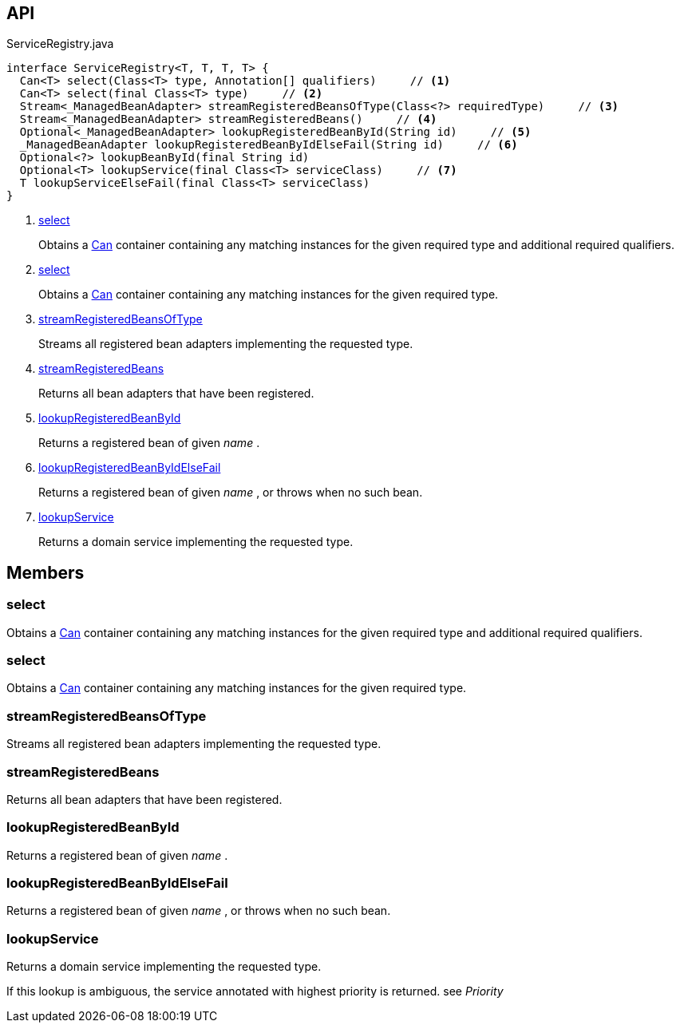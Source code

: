 :Notice: Licensed to the Apache Software Foundation (ASF) under one or more contributor license agreements. See the NOTICE file distributed with this work for additional information regarding copyright ownership. The ASF licenses this file to you under the Apache License, Version 2.0 (the "License"); you may not use this file except in compliance with the License. You may obtain a copy of the License at. http://www.apache.org/licenses/LICENSE-2.0 . Unless required by applicable law or agreed to in writing, software distributed under the License is distributed on an "AS IS" BASIS, WITHOUT WARRANTIES OR  CONDITIONS OF ANY KIND, either express or implied. See the License for the specific language governing permissions and limitations under the License.

== API

[source,java]
.ServiceRegistry.java
----
interface ServiceRegistry<T, T, T, T> {
  Can<T> select(Class<T> type, Annotation[] qualifiers)     // <.>
  Can<T> select(final Class<T> type)     // <.>
  Stream<_ManagedBeanAdapter> streamRegisteredBeansOfType(Class<?> requiredType)     // <.>
  Stream<_ManagedBeanAdapter> streamRegisteredBeans()     // <.>
  Optional<_ManagedBeanAdapter> lookupRegisteredBeanById(String id)     // <.>
  _ManagedBeanAdapter lookupRegisteredBeanByIdElseFail(String id)     // <.>
  Optional<?> lookupBeanById(final String id)
  Optional<T> lookupService(final Class<T> serviceClass)     // <.>
  T lookupServiceElseFail(final Class<T> serviceClass)
}
----

<.> xref:#select[select]
+
--
Obtains a xref:system:generated:index/commons/collections/Can.adoc[Can] container containing any matching instances for the given required type and additional required qualifiers.
--
<.> xref:#select[select]
+
--
Obtains a xref:system:generated:index/commons/collections/Can.adoc[Can] container containing any matching instances for the given required type.
--
<.> xref:#streamRegisteredBeansOfType[streamRegisteredBeansOfType]
+
--
Streams all registered bean adapters implementing the requested type.
--
<.> xref:#streamRegisteredBeans[streamRegisteredBeans]
+
--
Returns all bean adapters that have been registered.
--
<.> xref:#lookupRegisteredBeanById[lookupRegisteredBeanById]
+
--
Returns a registered bean of given _name_ .
--
<.> xref:#lookupRegisteredBeanByIdElseFail[lookupRegisteredBeanByIdElseFail]
+
--
Returns a registered bean of given _name_ , or throws when no such bean.
--
<.> xref:#lookupService[lookupService]
+
--
Returns a domain service implementing the requested type.
--

== Members

[#select]
=== select

Obtains a xref:system:generated:index/commons/collections/Can.adoc[Can] container containing any matching instances for the given required type and additional required qualifiers.

[#select]
=== select

Obtains a xref:system:generated:index/commons/collections/Can.adoc[Can] container containing any matching instances for the given required type.

[#streamRegisteredBeansOfType]
=== streamRegisteredBeansOfType

Streams all registered bean adapters implementing the requested type.

[#streamRegisteredBeans]
=== streamRegisteredBeans

Returns all bean adapters that have been registered.

[#lookupRegisteredBeanById]
=== lookupRegisteredBeanById

Returns a registered bean of given _name_ .

[#lookupRegisteredBeanByIdElseFail]
=== lookupRegisteredBeanByIdElseFail

Returns a registered bean of given _name_ , or throws when no such bean.

[#lookupService]
=== lookupService

Returns a domain service implementing the requested type.

If this lookup is ambiguous, the service annotated with highest priority is returned. see _Priority_

